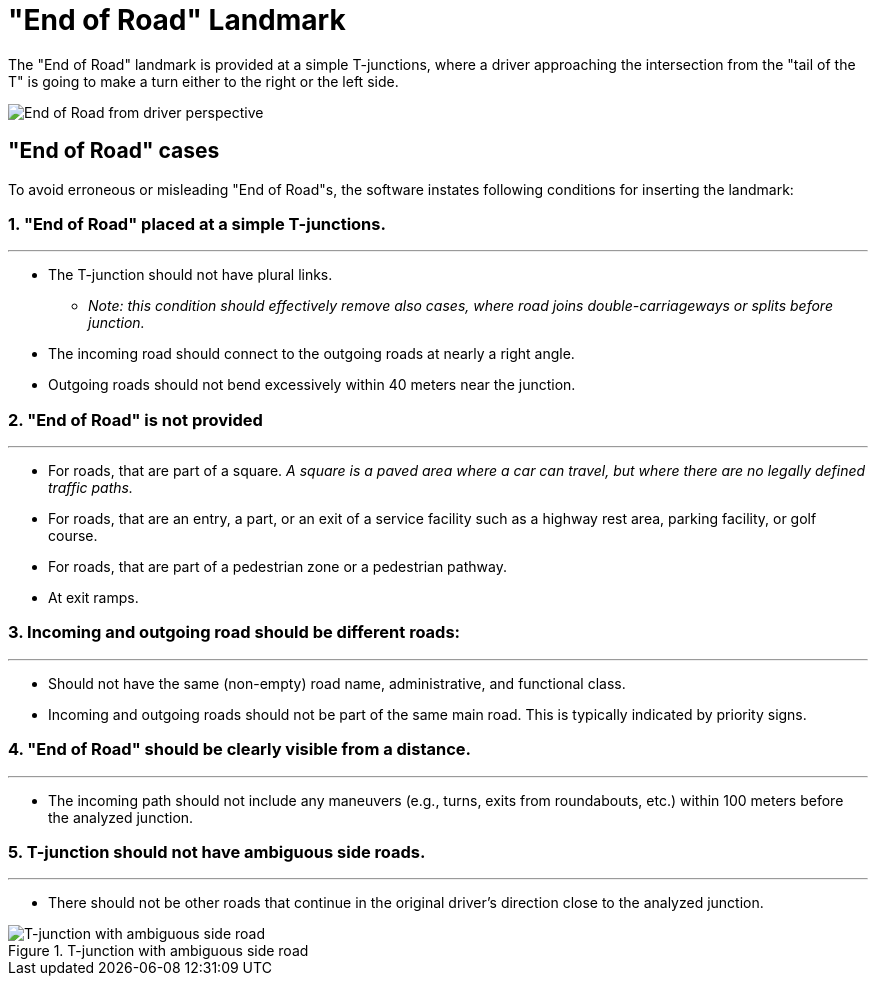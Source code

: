 // Copyright (C) 2023 TomTom NV. All rights reserved.

= "End of Road" Landmark

The "End of Road" landmark is provided at a simple T-junctions, where a driver approaching the intersection from the
"tail of the T" is going to make a turn either to the right or the left side.

image::end-of-road.png[End of Road from driver perspective]

== "End of Road" cases
To avoid erroneous or misleading "End of Road"s, the software instates following conditions for inserting the landmark:

=== 1. "End of Road" placed at a simple T-junctions.
'''
* The T-junction should not have plural links.
** _Note: this condition should effectively remove also cases, where road joins double-carriageways or splits before junction._
* The incoming road should connect to the outgoing roads at nearly a right angle.
* Outgoing roads should not bend excessively within 40 meters near the junction.

=== 2. "End of Road" is not provided
'''
* For roads, that are part of a square. _A square is a paved area where a car can travel, but where there are no legally defined traffic paths._
* For roads, that are an entry, a part, or an exit of a service facility such as a highway rest area, parking facility, or golf course.
* For roads, that are part of a pedestrian zone or a pedestrian pathway.
* At exit ramps.

=== 3. Incoming and outgoing road should be different roads:
'''
* Should not have the same (non-empty) road name, administrative, and functional class.
* Incoming and outgoing roads should not be part of the same main road. This is typically indicated by priority signs.

=== 4. "End of Road" should be clearly visible from a distance.
'''
* The incoming path should not include any maneuvers (e.g., turns, exits from roundabouts, etc.) within 100 meters before the analyzed junction.

=== 5. T-junction should not have ambiguous side roads.
'''
* There should not be other roads that continue in the original driver's direction close to the analyzed junction.

.T-junction with ambiguous side road
image::end_of_road_misleading_continuation.png["T-junction with ambiguous side road"]
